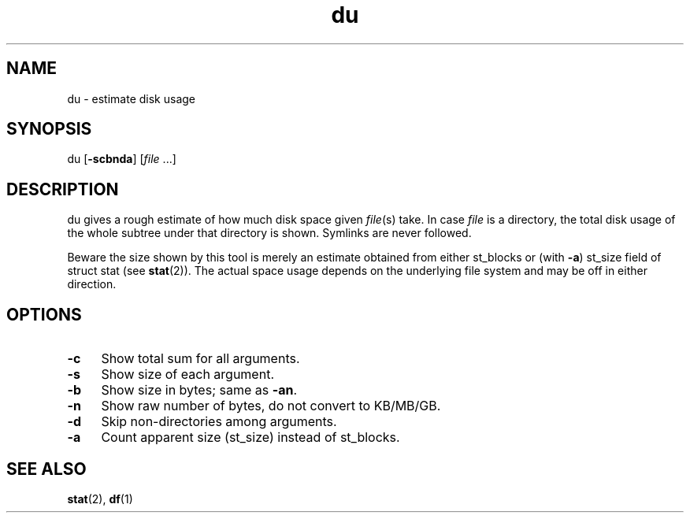 .TH du 1
'''
.SH NAME
du \- estimate disk usage
'''
.SH SYNOPSIS
du [\fB-scbnda\fR] [\fIfile\fR ...]
'''
.SH DESCRIPTION
du gives a rough estimate of how much disk space given \fIfile\fR(s) take.
In case \fIfile\fR is a directory, the total disk usage of the whole subtree
under that directory is shown. Symlinks are never followed.
.P
Beware the size shown by this tool is merely an estimate obtained from either
st_blocks or (with \fB-a\fR) st_size field of struct stat (see \fBstat\fR(2)).
The actual space usage depends on the underlying file system and may be off
in either direction.
'''
.SH OPTIONS
.IP "\fB-c\fR" 4
Show total sum for all arguments.
.IP "\fB-s\fR" 4
Show size of each argument.
.IP "\fB-b\fR" 4
Show size in bytes; same as \fB-an\fR.
.IP "\fB-n\fR" 4
Show raw number of bytes, do not convert to KB/MB/GB.
.IP "\fB-d\fR" 4
Skip non-directories among arguments.
.IP "\fB-a\fR" 4
Count apparent size (st_size) instead of st_blocks.
'''
.SH SEE ALSO
\fBstat\fR(2), \fBdf\fR(1)
